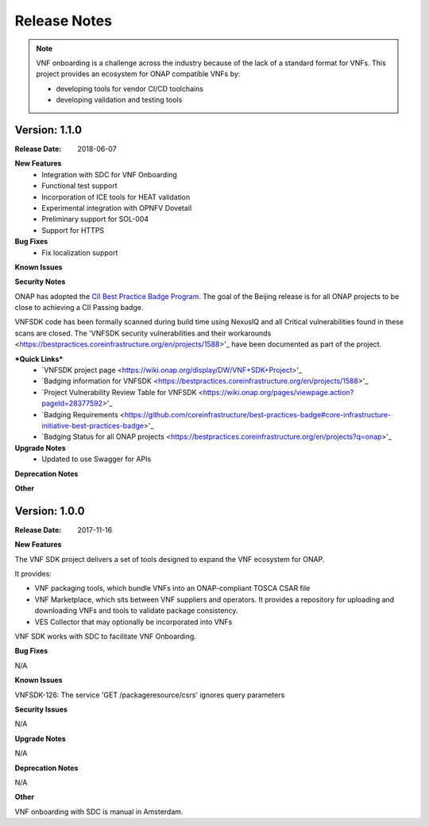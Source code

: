 .. This work is licensed under a Creative Commons Attribution 4.0 International License.
.. http://creativecommons.org/licenses/by/4.0
.. Copyright 2017 Huawei Technologies Co., Ltd.

Release Notes
=============

.. note::
   VNF onboarding is a challenge across the industry because of the lack of a
   standard format for VNFs.
   This project provides an ecosystem for ONAP compatible VNFs by:

   * developing tools for vendor CI/CD toolchains
   * developing validation and testing tools

Version: 1.1.0
--------------


:Release Date: 2018-06-07



**New Features**
	* Integration with SDC for VNF Onboarding
	* Functional test support
	* Incorporation of ICE tools for HEAT validation
	* Experimental integration with OPNFV Dovetail
	* Preliminary support for SOL-004
	* Support for HTTPS

**Bug Fixes**
	* Fix localization support

**Known Issues**

**Security Notes**

ONAP has adopted the `CII Best Practice Badge Program <https://bestpractices.coreinfrastructure.org/en>`_. The goal of the Beijing release is for all ONAP projects to be close to achieving a CII Passing badge.

VNFSDK code has been formally scanned during build time using NexusIQ and all Critical vulnerabilities found in these scans are closed. The 'VNFSDK security vulnerabilities and their workarounds <https://bestpractices.coreinfrastructure.org/en/projects/1588>'_ have been documented as part of the project.

***Quick Links***
 	- `VNFSDK project page <https://wiki.onap.org/display/DW/VNF+SDK+Project>'_
 	
 	- `Badging information for VNFSDK <https://bestpractices.coreinfrastructure.org/en/projects/1588>'_
 	
 	- `Project Vulnerability Review Table for VNFSDK <https://wiki.onap.org/pages/viewpage.action?pageId=28377592>'_
 	
 	- `Badging Requirements <https://github.com/coreinfrastructure/best-practices-badge#core-infrastructure-initiative-best-practices-badge>'_
 	
 	- `Badging Status for all ONAP projects <https://bestpractices.coreinfrastructure.org/en/projects?q=onap>'_

**Upgrade Notes**
	* Updated to use Swagger for APIs

**Deprecation Notes**


**Other**


Version: 1.0.0
--------------


:Release Date: 2017-11-16



**New Features**

The VNF SDK project delivers a set of tools designed to expand the VNF
ecosystem for ONAP.

It provides:

* VNF packaging tools, which bundle VNFs into an ONAP-compliant TOSCA CSAR file
* VNF Marketplace, which sits between VNF suppliers and operators. It provides
  a repository for uploading and downloading VNFs and tools to validate package
  consistency.
* VES Collector that may optionally be incorporated into VNFs

VNF SDK works with SDC to facilitate VNF Onboarding.

**Bug Fixes**

N/A

**Known Issues**

VNFSDK-126: The service 'GET /packageresource/csrs' ignores query parameters

**Security Issues**

N/A

**Upgrade Notes**

N/A

**Deprecation Notes**

N/A

**Other**

VNF onboarding with SDC is manual in Amsterdam.

